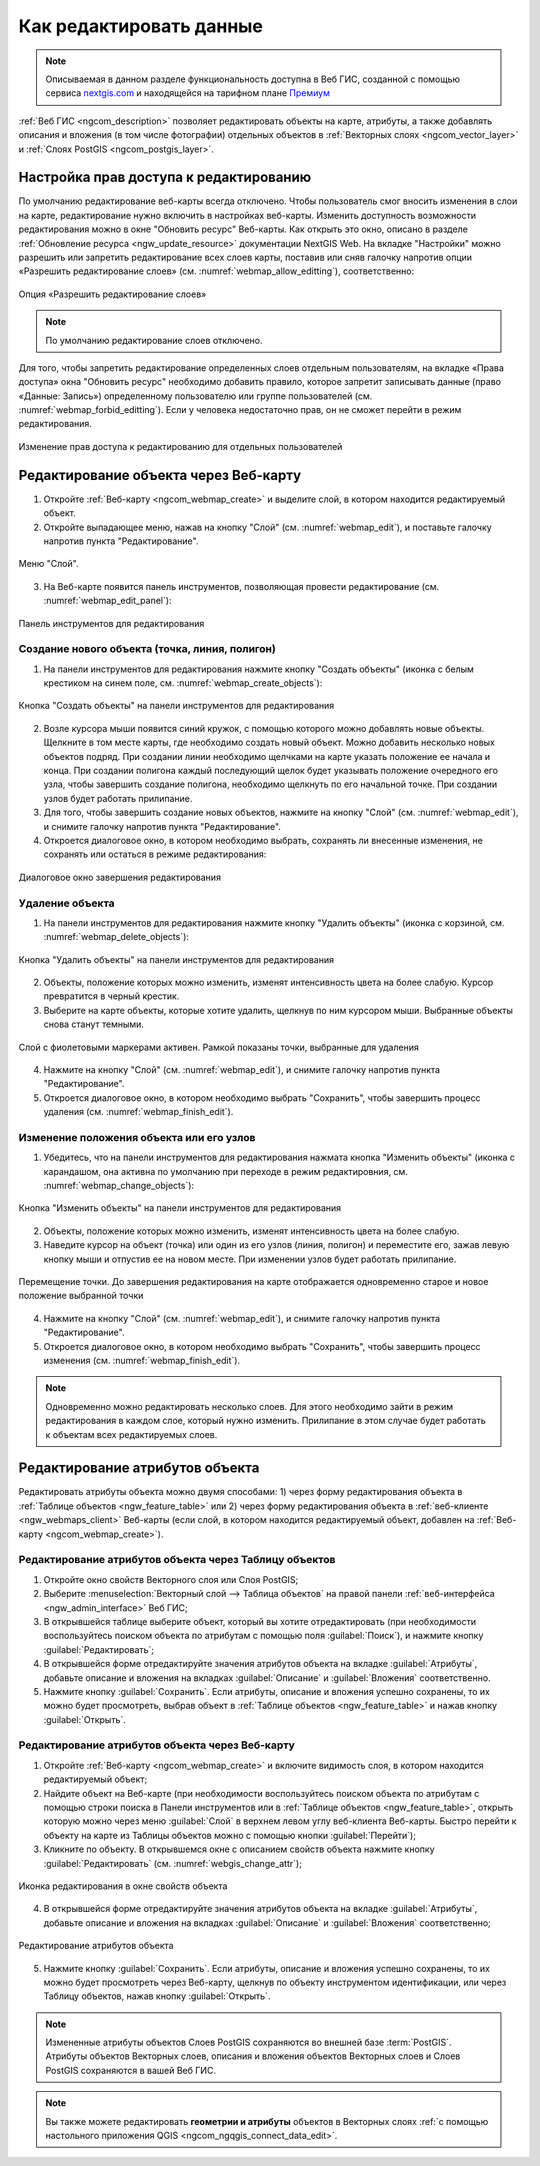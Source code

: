 .. _ngcom_data_edit:

.. _nextgis.com: http://nextgis.com/

Как редактировать данные
=====================================

.. note::
    Описываемая в данном разделе функциональность доступна в Веб ГИС, созданной с помощью сервиса nextgis.com_ и находящейся на тарифном плане `Премиум <http://nextgis.ru/pricing/#premium/>`_

:ref:`Веб ГИС <ngcom_description>` позволяет редактировать объекты на карте, атрибуты, а также добавлять описания и вложения (в том числе фотографии) отдельных объектов в :ref:`Векторных слоях <ngcom_vector_layer>` и :ref:`Слоях PostGIS <ngcom_postgis_layer>`.

Настройка прав доступа к редактированию
----------------------------------------

По умолчанию редактирование веб-карты всегда отключено. Чтобы пользователь смог вносить изменения в слои на карте, редактирование нужно включить в настройках веб-карты. Изменить доступность возможности редактирования можно в окне "Обновить ресурс" Веб-карты. Как открыть это окно, описано в разделе :ref:`Обновление ресурса <ngw_update_resource>` документации NextGIS Web.
На вкладке "Настройки" можно разрешить или запретить редактирование всех слоев карты, поставив или сняв галочку напротив опции «Разрешить редактирование слоев» (см. :numref:`webmap_allow_editting`), соответственно:

.. figure:: _static/webgis_allow_editting_ru.png
   :name: webmap_allow_editting
   :align: center
   :width: 20cm

   Опция «Разрешить редактирование слоев»

.. note:: 
	По умолчанию редактирование слоев отключено.
	
Для того, чтобы запретить редактирование определенных слоев отдельным пользователям, на вкладке «Права доступа» окна "Обновить ресурс" необходимо добавить правило, которое запретит записывать данные (право «Данные: Запись») определенному пользователю или группе пользователей (см. :numref:`webmap_forbid_editting`). Если у человека недостаточно прав, он не сможет перейти в режим редактирования.

.. figure:: _static/webgis_forbid_editting_ru.png
   :name: webmap_forbid_editting
   :align: center
   :width: 20cm

   Изменение прав доступа к редактированию для отдельных пользователей
	
.. _ngcom_data_edit_objects:

Редактирование объекта через Веб-карту
--------------------------------------

1. Откройте :ref:`Веб-карту <ngcom_webmap_create>` и выделите слой, в котором находится редактируемый объект.
2. Откройте выпадающее меню, нажав на кнопку "Слой" (см. :numref:`webmap_edit`), и поставьте галочку напротив пункта "Редактирование".

.. figure:: _static/webgis_edit_objects_ru.png
   :name: webmap_edit
   :align: center
   :width: 20cm

   Меню "Слой".

3. На Веб-карте появится панель инструментов, позволяющая провести редактирование (см. :numref:`webmap_edit_panel`):

.. figure:: _static/webgis_edit_objects_panel_ru.png
   :name: webmap_edit_panel
   :align: center
   :width: 20cm

   Панель инструментов для редактирования
   

.. _ngcom_data_create_objects:

Создание нового объекта (точка, линия, полигон)
~~~~~~~~~~~~~~~~~~~~~~~~~~~~~~~~~~~~~~~~~~~~~~~~

1. На панели инструментов для редактирования нажмите кнопку "Создать объекты" (иконка с белым крестиком на синем поле, см. :numref:`webmap_create_objects`):

.. figure:: _static/webgis_create_new_objects_ru.png
   :name: webmap_create_objects
   :align: center
   :width: 20cm

   Кнопка "Создать объекты" на панели инструментов для редактирования

2. Возле курсора мыши появится синий кружок, с помощью которого можно добавлять новые объекты. Щелкните в том месте карты, где необходимо создать новый объект. Можно добавить несколько новых объектов подряд. При создании линии необходимо щелчками на карте указать положение ее начала и конца. При создании полигона каждый последующий щелок будет указывать положение очередного его узла, чтобы завершить создание полигона, необходимо щелкнуть по его начальной точке. При создании узлов будет работать прилипание.
3. Для того, чтобы завершить создание новых объектов, нажмите на кнопку "Слой" (см. :numref:`webmap_edit`), и снимите галочку напротив пункта "Редактирование".
4. Откроется диалоговое окно, в котором необходимо выбрать, сохранять ли внесенные изменения, не сохранять или остаться в режиме редактирования:

.. figure:: _static/webgis_finish_editting_ru.png
   :name: webmap_finish_edit
   :align: center
   :width: 20cm

   Диалоговое окно завершения редактирования


.. _ngcom_data_delete_objects:

Удаление объекта
~~~~~~~~~~~~~~~~

1. На панели инструментов для редактирования нажмите кнопку "Удалить объекты" (иконка с корзиной, см. :numref:`webmap_delete_objects`):

.. figure:: _static/webgis_delete_objects_ru.png
   :name: webmap_delete_objects
   :align: center
   :width: 20cm

   Кнопка "Удалить объекты" на панели инструментов для редактирования

2. Объекты, положение которых можно изменить, изменят интенсивность цвета на более слабую. Курсор превратится в черный крестик.

3. Выберите на карте объекты, которые хотите удалить, щелкнув по ним курсором мыши. Выбранные объекты снова станут темными.

.. figure:: _static/webgis_delete_objects_select_ru.png
   :name: webgis_delete_objects_select
   :align: center
   :width: 20cm
   
   Слой с фиолетовыми маркерами активен. Рамкой показаны точки, выбранные для удаления
   
4. Нажмите на кнопку "Слой" (см. :numref:`webmap_edit`), и снимите галочку напротив пункта "Редактирование".
5. Откроется диалоговое окно, в котором необходимо выбрать "Сохранить", чтобы завершить процесс удаления (см. :numref:`webmap_finish_edit`).

.. _ngcom_data_move_objects:

Изменение положения объекта или его узлов
~~~~~~~~~~~~~~~~~~~~~~~~~~~~~~~~~~~~~~~~~~~

1. Убедитесь, что на панели инструментов для редактирования нажмата кнопка "Изменить объекты" (иконка с карандашом, она активна по умолчанию при переходе в режим редактировния, см. :numref:`webmap_change_objects`):

.. figure:: _static/webgis_change_objects_ru.png
   :name: webmap_change_objects
   :align: center
   :width: 20cm

   Кнопка "Изменить объекты" на панели инструментов для редактирования

2. Объекты, положение которых можно изменить, изменят интенсивность цвета на более слабую.
3. Наведите курсор на объект (точка) или один из его узлов (линия, полигон) и переместите его, зажав левую кнопку мыши и отпустив ее на новом месте. При изменении узлов будет работать прилипание.

.. figure:: _static/webgis_move_objects_ru.png
   :name: webgis_move_objects
   :align: center
   :width: 20cm
   
   Перемещение точки. До завершения редактирования на карте отображается одновременно старое и новое положение выбранной точки

4. Нажмите на кнопку "Слой" (см. :numref:`webmap_edit`), и снимите галочку напротив пункта "Редактирование".
5. Откроется диалоговое окно, в котором необходимо выбрать "Сохранить", чтобы завершить процесс изменения (см. :numref:`webmap_finish_edit`).

.. note:: 
	Одновременно можно редактировать несколько слоев. Для этого необходимо зайти в режим редактирования в каждом слое, который нужно изменить. Прилипание в этом случае будет работать к объектам всех редактируемых слоев.
	
.. _ngcom_data_edit_attr:

Редактирование атрибутов объекта
--------------------------------

Редактировать атрибуты объекта можно двумя способами: 
1) через форму редактирования объекта в :ref:`Таблице объектов <ngw_feature_table>` или 
2) через форму редактирования объекта в :ref:`веб-клиенте <ngw_webmaps_client>` Веб-карты (если слой, в котором находится редактируемый объект, добавлен на :ref:`Веб-карту <ngcom_webmap_create>`).

.. _ngcom_data_edit_table:

Редактирование атрибутов объекта через Таблицу объектов
~~~~~~~~~~~~~~~~~~~~~~~~~~~~~~~~~~~~~~~~~~~~~~~~~~~~~~~~

#. Откройте окно свойств Векторного слоя или Слоя PostGIS;
#. Выберите :menuselection:`Векторный слой --> Таблица объектов` на правой панели :ref:`веб-интерфейса <ngw_admin_interface>` Веб ГИС;
#. В открывшейся таблице выберите объект, который вы хотите отредактировать (при необходимости воспользуйтесь поиском объекта по атрибутам с помощью поля :guilabel:`Поиск`), и нажмите кнопку :guilabel:`Редактировать`;
#. В открывшейся форме отредактируйте значения атрибутов объекта на вкладке :guilabel:`Атрибуты`, добавьте описание и вложения на вкладках :guilabel:`Описание` и :guilabel:`Вложения` соответственно.
#. Нажмите кнопку :guilabel:`Сохранить`. Если атрибуты, описание и вложения успешно сохранены, то их можно будет просмотреть, выбрав объект в :ref:`Таблице объектов <ngw_feature_table>` и нажав кнопку :guilabel:`Открыть`.

.. _ngcom_data_edit_webmap:

Редактирование атрибутов объекта через Веб-карту
~~~~~~~~~~~~~~~~~~~~~~~~~~~~~~~~~~~~~~~~~~~~~~~~~

1. Откройте :ref:`Веб-карту <ngcom_webmap_create>` и включите видимость слоя, в котором находится редактируемый объект;
2. Найдите объект на Веб-карте (при необходимости воспользуйтесь поиском объекта по атрибутам с помощью строки поиска в Панели инструментов или в :ref:`Таблице объектов <ngw_feature_table>`, открыть которую можно через меню :guilabel:`Слой` в верхнем левом углу веб-клиента Веб-карты. Быстро перейти к объекту на карте из Таблицы объектов можно с помощью кнопки :guilabel:`Перейти`);
3. Кликните по объекту. В открывшемся окне с описанием свойств объекта нажмите кнопку :guilabel:`Редактировать` (см. :numref:`webgis_change_attr`);

.. figure:: _static/webgis_change_attr_ru.png
   :name: webgis_change_attr
   :align: center
   :width: 20cm
   
   Иконка редактирования в окне свойств объекта

4. В открывшейся форме отредактируйте значения атрибутов объекта на вкладке :guilabel:`Атрибуты`, добавьте описание и вложения на вкладках :guilabel:`Описание` и :guilabel:`Вложения` соответственно;

.. figure:: _static/webgis_change_attr_tab_ru.png
   :name: webgis_change_attr_tab
   :align: center
   :width: 20cm
   
   Редактирование атрибутов объекта

5. Нажмите кнопку :guilabel:`Сохранить`. Если атрибуты, описание и вложения успешно сохранены, то их можно будет просмотреть через Веб-карту, щелкнув по объекту инструментом идентификации, или через Таблицу объектов, нажав кнопку :guilabel:`Открыть`.

.. note:: 
	Измененные атрибуты объектов Слоев PostGIS сохраняются во внешней базе :term:`PostGIS`. Атрибуты объектов Векторных слоев, описания и вложения объектов Векторных слоев и Слоев PostGIS сохраняются в вашей Веб ГИС.

.. note:: 
	Вы также можете редактировать **геометрии и атрибуты** объектов в Векторных слоях :ref:`с помощью настольного приложения QGIS <ngcom_ngqgis_connect_data_edit>`.
